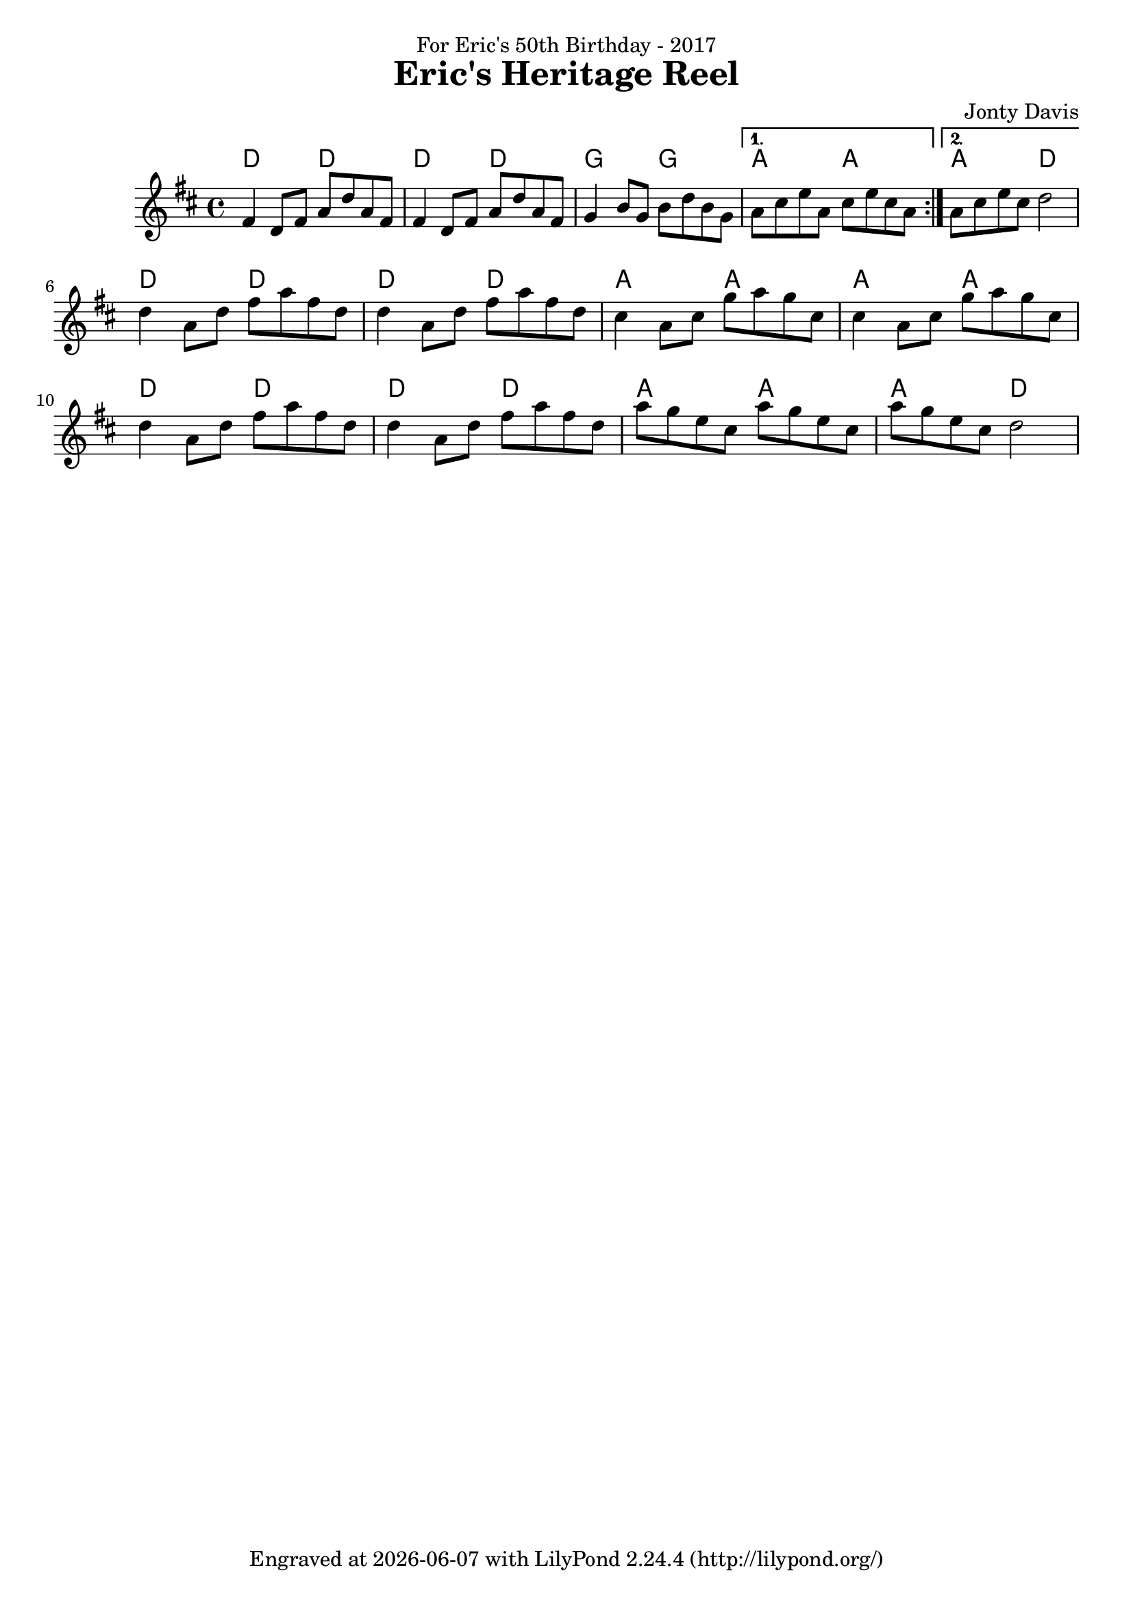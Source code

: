 \version "2.18.2"

\header {
  title = "Eric's Heritage Reel"
  dedication = "For Eric's 50th Birthday - 2017"
  composer = "Jonty Davis"
  tagline = \markup {
    Engraved at
    \simple #(strftime "%Y-%m-%d" (localtime (current-time)))
    with \with-url #"http://lilypond.org/"
    \line { LilyPond \simple #(lilypond-version) (http://lilypond.org/) }
  }
}

global = {
  \time 4/4
  \key d \major
  
}

chordNames = \chordmode {
  \global
 d2 d2 d2 d2 g2 g2 a2 a2 a2 d2
 d2 d2 d2 d2 a2 a2 a2 a2 d2 d2 d2 d2 a2 a2 a2 d2
  
}

melody = \relative c' {
  \global
  \repeat volta 2 {
   fis4 d8 fis a d a fis |fis4 d8 fis a d a fis|g4 b8 g b d b g|  
  }
  \alternative {
    {a cis e a, cis e cis a|}
    {a cis e cis d2|}
}\break

   d4 a8 d fis a fis d |d4 a8 d fis a fis d |cis4  a8 cis g' a g cis, |cis4  a8 cis g' a g cis,|
    d4 a8 d fis a fis d |d4 a8 d fis a fis d |a'g e cis a' g e cis|a' g e cis d2|
 
  


}  



\score {
  <<
    \new ChordNames \chordNames
    
    \new Staff { \melody }
    
  >>
  \layout { }
  \midi { 
   \tempo 2 = 80
  }
}
